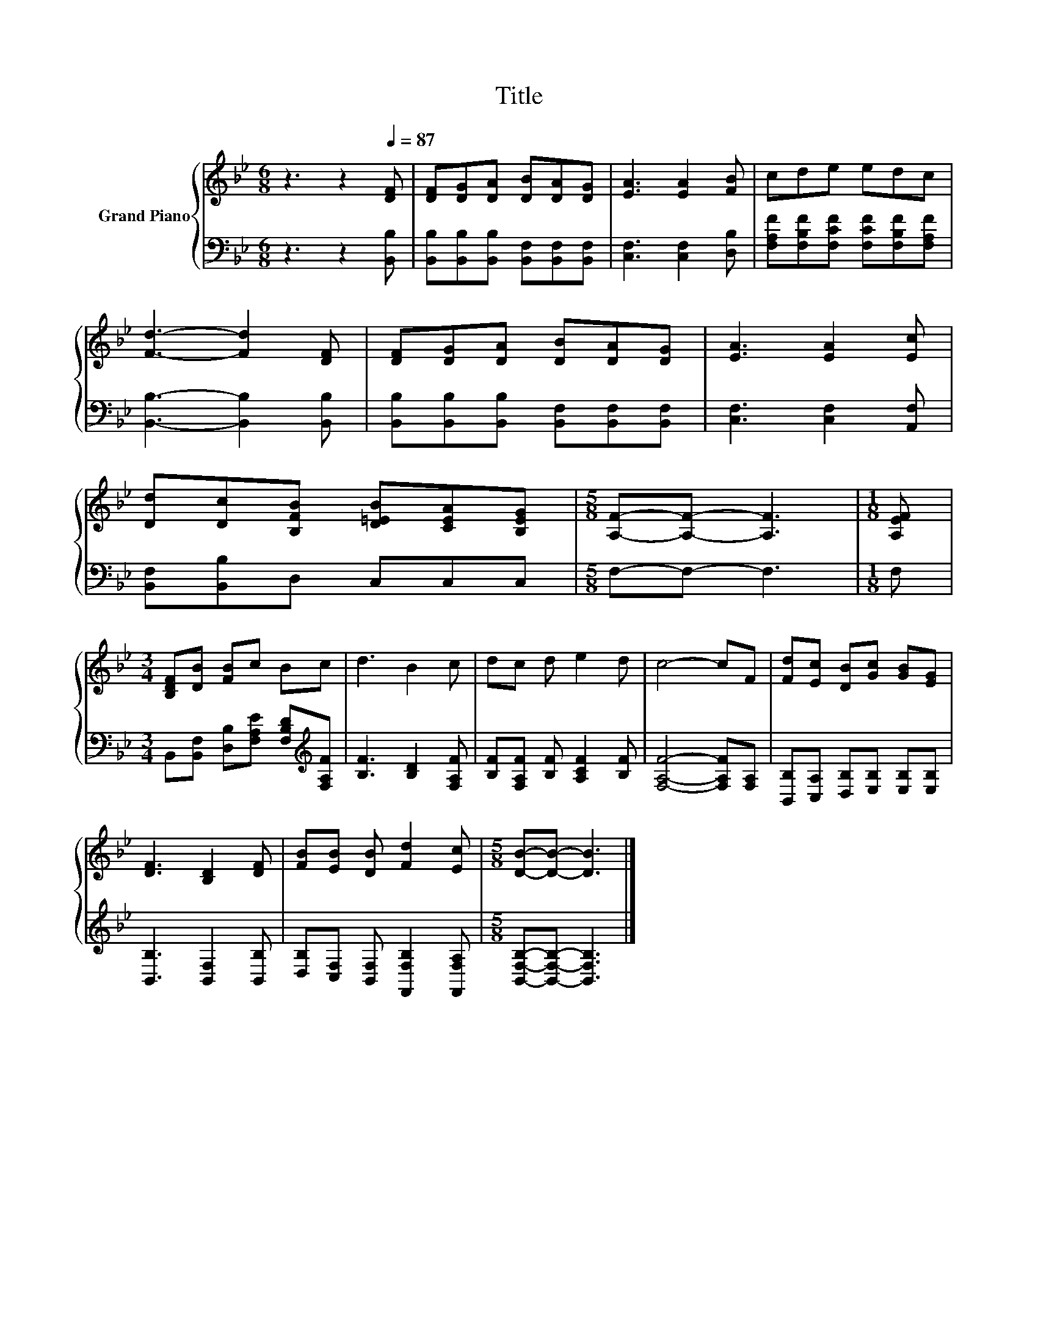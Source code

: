 X:1
T:Title
%%score { 1 | 2 }
L:1/8
M:6/8
K:Bb
V:1 treble nm="Grand Piano"
V:2 bass 
V:1
 z3 z2[Q:1/4=87] [DF] | [DF][DG][DA] [DB][DA][DG] | [EA]3 [EA]2 [FB] | cde edc | %4
 [Fd]3- [Fd]2 [DF] | [DF][DG][DA] [DB][DA][DG] | [EA]3 [EA]2 [Ec] | %7
 [Dd][Dc][B,FB] [D=EB][CEA][B,EG] |[M:5/8] [A,F]-[A,F]- [A,F]3 |[M:1/8] [A,EF] | %10
[M:3/4] [B,DF][DB] [FB]c Bc | d3 B2 c | dc d e2 d | c4- cF | [Fd][Ec] [DB][Gc] [GB][EG] | %15
 [DF]3 [B,D]2 [DF] | [FB][EB] [DB] [Fd]2 [Ec] |[M:5/8] [DB]-[DB]- [DB]3 |] %18
V:2
 z3 z2 [B,,B,] | [B,,B,][B,,B,][B,,B,] [B,,F,][B,,F,][B,,F,] | [C,F,]3 [C,F,]2 [D,B,] | %3
 [F,A,F][F,B,F][F,CF] [F,CF][F,B,F][F,A,F] | [B,,B,]3- [B,,B,]2 [B,,B,] | %5
 [B,,B,][B,,B,][B,,B,] [B,,F,][B,,F,][B,,F,] | [C,F,]3 [C,F,]2 [A,,F,] | [B,,F,][B,,B,]D, C,C,C, | %8
[M:5/8] F,-F,- F,3 |[M:1/8] F, |[M:3/4] B,,[B,,F,] [D,B,][F,A,E] [F,B,D][K:treble][F,A,F] | %11
 [B,F]3 [B,D]2 [F,A,F] | [B,F][F,A,F] [B,F] [A,CF]2 [B,F] | [F,A,F]4- [F,A,F][F,A,] | %14
 [B,,B,][C,A,] [D,B,][E,B,] [E,B,][E,B,] | [B,,B,]3 [B,,F,]2 [B,,B,] | %16
 [D,B,][C,F,] [B,,F,] [F,,F,B,]2 [F,,F,A,] |[M:5/8] [B,,F,B,]-[B,,F,B,]- [B,,F,B,]3 |] %18

